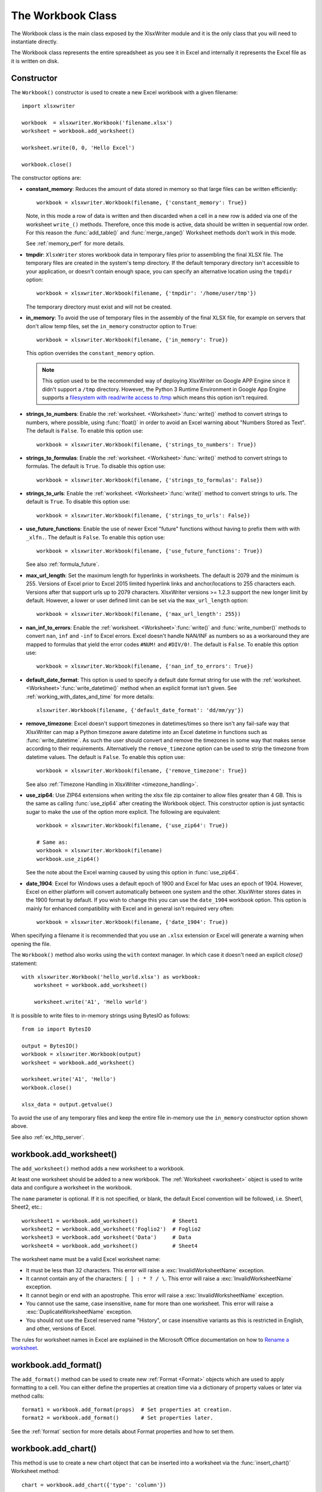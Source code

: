 .. SPDX-License-Identifier: BSD-2-Clause
   Copyright 2013-2023, John McNamara, jmcnamara@cpan.org

.. _workbook:

The Workbook Class
==================

The Workbook class is the main class exposed by the XlsxWriter module and it is
the only class that you will need to instantiate directly.

The Workbook class represents the entire spreadsheet as you see it in Excel and
internally it represents the Excel file as it is written on disk.

Constructor
-----------

.. py:function:: Workbook(filename [,options])

   Create a new XlsxWriter Workbook object.

   :param string filename: The name of the new Excel file to create.
   :param dict options:    Optional workbook parameters. See below.
   :rtype:                 A Workbook object.


The ``Workbook()`` constructor is used to create a new Excel workbook with a
given filename::

    import xlsxwriter

    workbook  = xlsxwriter.Workbook('filename.xlsx')
    worksheet = workbook.add_worksheet()

    worksheet.write(0, 0, 'Hello Excel')

    workbook.close()

.. image:: _images/workbook01.png

The constructor options are:

* **constant_memory**: Reduces the amount of data stored in memory so that
  large files can be written efficiently::

       workbook = xlsxwriter.Workbook(filename, {'constant_memory': True})

  Note, in this mode a row of data is written and then discarded when a cell
  in a new row is added via one of the worksheet ``write_()`` methods.
  Therefore, once this mode is active, data should be written in sequential
  row order. For this reason the :func:`add_table()` and :func:`merge_range()`
  Worksheet methods don't work in this mode.

  See :ref:`memory_perf` for more details.

* **tmpdir**: ``XlsxWriter`` stores workbook data in temporary files prior
  to assembling the final XLSX file. The temporary files are created in the
  system's temp directory. If the default temporary directory isn't accessible
  to your application, or doesn't contain enough space, you can specify an
  alternative location using the ``tmpdir`` option::

       workbook = xlsxwriter.Workbook(filename, {'tmpdir': '/home/user/tmp'})

  The temporary directory must exist and will not be created.

* **in_memory**: To avoid the use of temporary files in the assembly of the
  final XLSX file, for example on servers that don't allow temp files, set the
  ``in_memory`` constructor option to ``True``::

       workbook = xlsxwriter.Workbook(filename, {'in_memory': True})

  This option overrides the ``constant_memory`` option.

  .. Note::
     This option used to be the recommended way of deploying XlsxWriter on
     Google APP Engine since it didn't support a ``/tmp`` directory. However,
     the Python 3 Runtime Environment in Google App Engine supports a
     `filesystem with read/write access to /tmp <https://cloud.google.com/appengine/docs/standard/python3/runtime#filesystem>`_
     which means this option isn't required.


* **strings_to_numbers**: Enable the
  :ref:`worksheet. <Worksheet>`:func:`write()` method to convert strings to
  numbers, where possible, using :func:`float()` in order to avoid an Excel
  warning about "Numbers Stored as Text". The default is ``False``. To enable
  this option use::

      workbook = xlsxwriter.Workbook(filename, {'strings_to_numbers': True})

* **strings_to_formulas**: Enable the
  :ref:`worksheet. <Worksheet>`:func:`write()` method to convert strings to
  formulas. The default is ``True``. To disable this option use::

      workbook = xlsxwriter.Workbook(filename, {'strings_to_formulas': False})

* **strings_to_urls**: Enable the :ref:`worksheet. <Worksheet>`:func:`write()`
  method to convert strings to urls. The default is ``True``. To disable this
  option use::

      workbook = xlsxwriter.Workbook(filename, {'strings_to_urls': False})

* **use_future_functions**: Enable the use of newer Excel "future" functions
  without having to prefix them with with ``_xlfn.``. The default is
  ``False``. To enable this option use::

      workbook = xlsxwriter.Workbook(filename, {'use_future_functions': True})

  See also :ref:`formula_future`.

* **max_url_length**: Set the maximum length for hyperlinks in worksheets. The
  default is 2079 and the minimum is 255. Versions of Excel prior to Excel
  2015 limited hyperlink links and anchor/locations to 255 characters
  each. Versions after that support urls up to 2079 characters. XlsxWriter
  versions >= 1.2.3 support the new longer limit by default. However, a lower
  or user defined limit can be set via the ``max_url_length`` option::

      workbook = xlsxwriter.Workbook(filename, {'max_url_length': 255})

* **nan_inf_to_errors**: Enable the
  :ref:`worksheet. <Worksheet>`:func:`write()` and :func:`write_number()`
  methods to convert ``nan``, ``inf`` and ``-inf`` to Excel errors. Excel
  doesn't handle NAN/INF as numbers so as a workaround they are mapped to
  formulas that yield the error codes ``#NUM!`` and ``#DIV/0!``.  The default
  is ``False``. To enable this option use::

      workbook = xlsxwriter.Workbook(filename, {'nan_inf_to_errors': True})

* **default_date_format**: This option is used to specify a default date
  format string for use with the
  :ref:`worksheet. <Worksheet>`:func:`write_datetime()` method when an
  explicit format isn't given. See :ref:`working_with_dates_and_time` for more
  details::

      xlsxwriter.Workbook(filename, {'default_date_format': 'dd/mm/yy'})

* **remove_timezone**: Excel doesn't support timezones in datetimes/times so
  there isn't any fail-safe way that XlsxWriter can map a Python timezone aware
  datetime into an Excel datetime in functions such as
  :func:`write_datetime`. As such the user should convert and remove the
  timezones in some way that makes sense according to their
  requirements. Alternatively the ``remove_timezone`` option can be used to
  strip the timezone from datetime values. The default is ``False``. To enable
  this option use::

      workbook = xlsxwriter.Workbook(filename, {'remove_timezone': True})

  See also :ref:`Timezone Handling in XlsxWriter <timezone_handling>`.


* **use_zip64**: Use ZIP64 extensions when writing the xlsx file zip container
  to allow files greater than 4 GB. This is the same as calling
  :func:`use_zip64` after creating the Workbook object. This constructor
  option is just syntactic sugar to make the use of the option more
  explicit. The following are equivalent::

      workbook = xlsxwriter.Workbook(filename, {'use_zip64': True})

      # Same as:
      workbook = xlsxwriter.Workbook(filename)
      workbook.use_zip64()

  See the note about the Excel warning caused by using this option in
  :func:`use_zip64`.


* **date_1904**: Excel for Windows uses a default epoch of 1900 and Excel for
  Mac uses an epoch of 1904. However, Excel on either platform will convert
  automatically between one system and the other. XlsxWriter stores dates in
  the 1900 format by default. If you wish to change this you can use the
  ``date_1904`` workbook option. This option is mainly for enhanced
  compatibility with Excel and in general isn't required very often::

      workbook = xlsxwriter.Workbook(filename, {'date_1904': True})

When specifying a filename it is recommended that you use an ``.xlsx``
extension or Excel will generate a warning when opening the file.

The ``Workbook()`` method also works using the ``with`` context manager. In
which case it doesn't need an explicit `close()` statement::

    with xlsxwriter.Workbook('hello_world.xlsx') as workbook:
        worksheet = workbook.add_worksheet()

        worksheet.write('A1', 'Hello world')

It is possible to write files to in-memory strings using BytesIO as follows::

    from io import BytesIO

    output = BytesIO()
    workbook = xlsxwriter.Workbook(output)
    worksheet = workbook.add_worksheet()

    worksheet.write('A1', 'Hello')
    workbook.close()

    xlsx_data = output.getvalue()

To avoid the use of any temporary files and keep the entire file in-memory use
the ``in_memory`` constructor option shown above.

See also :ref:`ex_http_server`.


workbook.add_worksheet()
------------------------

.. function:: add_worksheet([name])

   Add a new worksheet to a workbook.

   :param string name: Optional worksheet name, defaults to Sheet1, etc.
   :rtype: A :ref:`worksheet <Worksheet>` object.

   :raises DuplicateWorksheetName: if a duplicate worksheet name is used.
   :raises InvalidWorksheetName: if an invalid worksheet name is used.
   :raises ReservedWorksheetName: if a reserved worksheet name is used.

The ``add_worksheet()`` method adds a new worksheet to a workbook.

At least one worksheet should be added to a new workbook. The
:ref:`Worksheet <worksheet>` object is used to write data and configure a
worksheet in the workbook.

The ``name`` parameter is optional. If it is not specified, or blank, the
default Excel convention will be followed, i.e. Sheet1, Sheet2, etc.::

    worksheet1 = workbook.add_worksheet()           # Sheet1
    worksheet2 = workbook.add_worksheet('Foglio2')  # Foglio2
    worksheet3 = workbook.add_worksheet('Data')     # Data
    worksheet4 = workbook.add_worksheet()           # Sheet4

.. image:: _images/workbook02.png

The worksheet name must be a valid Excel worksheet name:

* It must be less than 32 characters. This error will raise a
  :exc:`InvalidWorksheetName` exception.

* It cannot contain any of the characters: ``[ ] : * ? / \``. This error will
  raise a :exc:`InvalidWorksheetName` exception.

* It cannot begin or end with an apostrophe. This error will raise a
  :exc:`InvalidWorksheetName` exception.

* You cannot use the same, case insensitive, ``name`` for more than one
  worksheet. This error will raise a :exc:`DuplicateWorksheetName` exception.

* You should not use the Excel reserved name "History", or case insensitive
  variants as this is restricted in English, and other, versions of Excel.

The rules for worksheet names in Excel are explained in the Microsoft Office
documentation on how to `Rename a worksheet
<https://support.office.com/en-ie/article/rename-a-worksheet-3f1f7148-ee83-404d-8ef0-9ff99fbad1f9>`_.


workbook.add_format()
---------------------

.. py:function:: add_format([properties])

   Create a new Format object to formats cells in worksheets.

   :param dictionary properties: An optional dictionary of format properties.
   :rtype: A :ref:`format <Format>` object.

The ``add_format()`` method can be used to create new :ref:`Format <Format>`
objects which are used to apply formatting to a cell. You can either define
the properties at creation time via a dictionary of property values or later
via method calls::

    format1 = workbook.add_format(props)  # Set properties at creation.
    format2 = workbook.add_format()       # Set properties later.

See the :ref:`format` section for more details about Format properties and how
to set them.


workbook.add_chart()
--------------------

.. py:function:: add_chart(options)

   Create a chart object that can be added to a worksheet.

   :param dictionary options: An dictionary of chart type options.
   :rtype: A :ref:`Chart <chart_class>` object.

This method is use to create a new chart object that can be inserted into a
worksheet via the :func:`insert_chart()` Worksheet method::

    chart = workbook.add_chart({'type': 'column'})

The properties that can be set are::

    type    (required)
    subtype (optional)
    name    (optional)

* ``type``

  This is a required parameter. It defines the type of chart that will be
  created::

    chart = workbook.add_chart({'type': 'line'})

  The available types are::

    area
    bar
    column
    doughnut
    line
    pie
    radar
    scatter
    stock

* ``subtype``

  Used to define a chart subtype where available::

    workbook.add_chart({'type': 'bar', 'subtype': 'stacked'})

  See the :ref:`chart_class` for a list of available chart subtypes.

* ``name``

  Set the name for the chart sheet::

    chart = workbook.add_chart({'type': 'column', 'name': 'MyChart'})

  The name property is optional and if it isn't supplied it will default to
  ``Chart1``, ``Chart2``, etc. The name must be a valid Excel chart name.

.. Note::

   A chart can only be inserted into a worksheet once. If several similar
   charts are required then each one must be created separately with
   ``add_chart()``.


See also :ref:`working_with_charts` and :ref:`chart_examples`.

workbook.add_chartsheet()
-------------------------

.. function:: add_chartsheet([sheetname])

   Add a new add_chartsheet to a workbook.

   :param string sheetname: Optional chartsheet name, defaults to Chart1, etc.
   :rtype: A :ref:`chartsheet <Chartsheet>` object.

The ``add_chartsheet()`` method adds a new chartsheet to a workbook.

.. image:: _images/chartsheet.png

See :ref:`chartsheet` for details.

The ``sheetname`` parameter is optional. If it is not specified the default
Excel convention will be followed, i.e. Chart1, Chart2, etc.

The chartsheet name must be a valid Excel worksheet name. See
:func:`add_worksheet()` for the limitation on Excel worksheet names.


workbook.close()
----------------

.. py:function:: close()

   Close the Workbook object and write the XLSX file.

   :raises FileCreateError: if there is a file or permissions error during writing.
   :raises DuplicateTableName: if a duplicate worksheet table name was added.
   :raises EmptyChartSeries: if a chart is added without a data series.
   :raises UndefinedImageSize: if an image doesn't contain height/width data.
   :raises UnsupportedImageFormat: if an image type isn't supported.
   :raises FileSizeError: if the filesize would require ZIP64 extensions.

The workbook ``close()`` method writes all data to the xlsx file and closes
it::

    workbook.close()

This is a required method call to close and write the xlsxwriter file, unless
you are using the ``with`` context manager, see below.

The ``Workbook`` object also works using the ``with`` context manager. In
which case it doesn't need an explicit ``close()`` statement::

    With xlsxwriter.Workbook('hello_world.xlsx') as workbook:
        worksheet = workbook.add_worksheet()

        worksheet.write('A1', 'Hello world')

The workbook will close automatically when exiting the scope of the ``with``
statement.

The most common exception during ``close()`` is ``FileCreateError`` which is
generally caused by a write permission error.  On Windows this usually occurs
if the file being created is already open in Excel. This exception can be
caught in a ``try`` block where you can instruct the user to close the open
file before overwriting it::

    while True:
        try:
            workbook.close()
        except xlsxwriter.exceptions.FileCreateError as e:
            decision = input("Exception caught in workbook.close(): %s\n"
                             "Please close the file if it is open in Excel.\n"
                             "Try to write file again? [Y/n]: " % e)
            if decision != 'n':
                continue

        break

The ``close()`` method can only write a file once. It doesn't behave like a
save method and it cannot be called multiple times to write a file at
different stages. If it is called more than once it will raise a
``UserWarning`` in order to help avoid issues where a file is closed within a
loop or at the wrong scope level.

See also :ref:`ex_check_close`.


workbook.set_size()
-------------------

.. py:function:: set_size(width, height)

   Set the size of a workbook window.

   :param int width:  Width of the window in pixels.
   :param int height: Height of the window in pixels.

The ``set_size()`` method can be used to set the size of a workbook window::

    workbook.set_size(1200, 800)

The Excel window size was used in Excel 2007 to define the width and height of
a workbook window within the Multiple Document Interface (MDI). In later
versions of Excel for Windows this interface was dropped. This method is
currently only useful when setting the window size in Excel for Mac 2011. The
units are pixels and the default size is 1073 x 644.

Note, this doesn't equate exactly to the Excel for Mac pixel size since it is
based on the original Excel 2007 for Windows sizing. Some trial and error may
be required to get an exact size.


workbook.tab_ratio()
--------------------

.. py:function:: set_tab_ratio(tab_ratio)

   Set the ratio between the worksheet tabs and the horizontal slider.

   :param float tab_ratio:  The tab ratio between 0 and 100.

The ``set_tab_ratio()`` method can be used to set the ratio between worksheet
tabs and the horizontal slider at the bottom of a workbook. This can be
increased to give more room to the tabs or reduced to increase the size of the
horizontal slider:

.. image:: _images/tab_ratio.png

The default value in Excel is 60. It can be changed as follows::

    workbook.set_tab_ratio(75)


workbook.set_properties()
-------------------------

.. py:function:: set_properties(properties)

   Set the document properties such as Title, Author etc.

   :param dict properties: Dictionary of document properties.

The ``set_properties()`` method can be used to set the document properties of the
Excel file created by ``XlsxWriter``. These properties are visible when you
use the ``Office Button -> Prepare -> Properties`` option in Excel and are
also available to external applications that read or index windows files.

The properties that can be set are:

* ``title``
* ``subject``
* ``author``
* ``manager``
* ``company``
* ``category``
* ``keywords``
* ``comments``
* ``status``
* ``hyperlink_base``
* ``created`` - the file creation date as a :class:`datetime.date` object.

The properties are all optional and should be passed in dictionary format as
follows::

    workbook.set_properties({
        'title':    'This is an example spreadsheet',
        'subject':  'With document properties',
        'author':   'John McNamara',
        'manager':  'Dr. Heinz Doofenshmirtz',
        'company':  'of Wolves',
        'category': 'Example spreadsheets',
        'keywords': 'Sample, Example, Properties',
        'created':  datetime.date(2018, 1, 1),
        'comments': 'Created with Python and XlsxWriter'})

.. image:: _images/doc_properties.png

See also :ref:`ex_doc_properties`.


workbook.set_custom_property()
------------------------------

.. py:function:: set_custom_property(name, value [, property_type])

   Set a custom document property.

   :param name:          The name of the custom property.
   :param value:         The value of the custom property (various types).
   :param property_type: The type of the property. Optional.
   :type name:           string
   :type property_type:  string


The ``set_custom_property()`` method can be used to set one or more custom
document properties not covered by the standard properties in the
``set_properties()`` method above.

For example::

    date = datetime.strptime('2016-12-12', '%Y-%m-%d')

    workbook.set_custom_property('Checked by',       'Eve')
    workbook.set_custom_property('Date completed',   date)
    workbook.set_custom_property('Document number',  12345)
    workbook.set_custom_property('Reference number', 1.2345)
    workbook.set_custom_property('Has review',       True)
    workbook.set_custom_property('Signed off',       False)

.. image:: _images/custom_properties.png


Date parameters should be :class:`datetime.datetime` objects.

The optional ``property_type`` parameter can be used to set an explicit type
for the custom property, just like in Excel. The available types are::

    text
    date
    number
    bool

However, in almost all cases the type will be inferred correctly from the
Python type, like in the example above.


Note: the ``name`` and ``value`` parameters are limited to 255 characters by
Excel.


workbook.define_name()
----------------------

.. py:function:: define_name()

   Create a defined name in the workbook to use as a variable.

   :param string name:    The defined name.
   :param string formula: The cell or range that the defined name refers to.

This method is used to defined a name that can be used to represent a value, a
single cell or a range of cells in a workbook. These are sometimes referred to
as a "Named Range".

Defined names are generally used to simplify or clarify formulas by using
descriptive variable names::

    workbook.define_name('Exchange_rate', '=0.96')
    worksheet.write('B3', '=B2*Exchange_rate')

.. image:: _images/defined_name.png

As in Excel a name defined like this is "global" to the workbook and can be
referred to from any worksheet::

    # Global workbook name.
    workbook.define_name('Sales', '=Sheet1!$G$1:$H$10')

It is also possible to define a local/worksheet name by prefixing it with the
sheet name using the syntax ``'sheetname!definedname'``::

    # Local worksheet name.
    workbook.define_name('Sheet2!Sales', '=Sheet2!$G$1:$G$10')

If the sheet name contains spaces or special characters you must follow the
Excel convention and enclose it in single quotes::

    workbook.define_name("'New Data'!Sales", '=Sheet2!$G$1:$G$10')

The rules for names in Excel are explained in the Microsoft Office
documentation on how to `Define and use names in formulas
<https://support.microsoft.com/en-us/office/define-and-use-names-in-formulas-4d0f13ac-53b7-422e-afd2-abd7ff379c64>`_.

See also :ref:`ex_defined_name`.


workbook.add_vba_project()
--------------------------

.. py:function:: add_vba_project(vba_project[, is_stream])

   Add a vbaProject binary to the Excel workbook.

   :param      vba_project: The vbaProject binary file name.
   :param bool is_stream:   The vba_project is an in memory byte stream.

The ``add_vba_project()`` method can be used to add macros or functions to a
workbook using a binary VBA project file that has been extracted from an
existing Excel xlsm file::

    workbook.add_vba_project('./vbaProject.bin')

Only one ``vbaProject.bin`` file can be added per workbook. The name doesn't
have to be ``vbaProject.bin``. Any suitable path/name for an existing VBA bin
file will do.

The ``is_stream`` parameter is used to indicate that ``vba_project`` refers to
a BytesIO byte stream rather than a physical file. This can be used when
working with the workbook ``in_memory`` mode.

See :ref:`macros` for more details.


workbook.add_signed_vba_project()
---------------------------------

.. py:function:: add_signed_vba_project(self,
                                        vba_project,
                                        signature [,
                                        project_is_stream, [
                                        signature_is_stream ]]):

   Add a vbaProject binary and a vbaProjectSignature binary to the Excel workbook.

   :param      vba_project:         The vbaProject binary file name.
   :param      signature:           The vbaProjectSignature binary file name.
   :param bool project_is_stream:   The vba_project is an in memory byte stream.
   :param bool signature_is_stream: The signature is an in memory byte stream.

The ``add_signed_vba_project()`` method can be used to add digitally
signed macros or functions to a workbook. The method adds a binary VBA project
file and a binary VBA project signature file that have been extracted from an
existing Excel xlsm file with digitally signed macros:

    workbook.add_signed_vba_project('./vbaProject.bin', './vbaProjectSignature.bin')

Only one ``vbaProject.bin`` file can be added per workbook. The name doesn't
have to be ``vbaProject.bin``. Any suitable path/name for an existing VBA bin
file will do. The same applies for ``vbaProjectSignature.bin``.

The ``project_is_stream`` (``signature_is_stream``, resp.) parameter is used to indicate
that ``vba_project`` (``signature``, resp.) refers to a BytesIO byte stream rather than
a physical file. This can be used when working with the workbook ``in_memory`` mode.

See :ref:`macros` for more details.


workbook.set_vba_name()
-----------------------

.. py:function:: set_vba_name(name)

   Set the VBA name for the workbook.

   :param string name: The VBA name for the workbook.

The ``set_vba_name()`` method can be used to set the VBA codename for the
workbook. This is sometimes required when a vbaProject macro included via
``add_vba_project()`` refers to the workbook. The default Excel VBA name of
``ThisWorkbook`` is used if a user defined name isn't specified.

See :ref:`macros` for more details.


workbook.worksheets()
---------------------

.. py:function:: worksheets()

   Return a list of the worksheet objects in the workbook.

   :rtype: A list of :ref:`worksheet <Worksheet>` objects.

The ``worksheets()`` method returns a list of the worksheets in a workbook.
This is useful if you want to repeat an operation on each worksheet in a
workbook::

    for worksheet in workbook.worksheets():
        worksheet.write('A1', 'Hello')


workbook.get_worksheet_by_name()
--------------------------------

.. function:: get_worksheet_by_name(name)

   Return a worksheet object in the workbook using the sheetname.

   :param string name: Name of worksheet that you wish to retrieve.
   :rtype: A :ref:`worksheet <Worksheet>` object.

The ``get_worksheet_by_name()`` method returns the worksheet or chartsheet
object with the given ``name`` or ``None`` if it isn't found::

    worksheet = workbook.get_worksheet_by_name('Sheet1')


workbook.get_default_url_format()
---------------------------------

.. function:: get_default_url_format()

   Return a format object.

   :rtype: A :ref:`format <Format>` object.

The ``get_default_url_format()`` method gets a copy of the default url format
used when a user defined format isn't specified with :func:`write_url`. The
format is the hyperlink style defined by Excel for the default theme::

    url_format = workbook.get_default_url_format()


workbook.set_calc_mode()
------------------------

.. py:function:: set_calc_mode(mode)

   Set the Excel calculation mode for the workbook.

   :param string mode: The calculation mode string

Set the calculation mode for formulas in the workbook. This is mainly of use
for workbooks with slow formulas where you want to allow the user to calculate
them manually.

The ``mode`` parameter can be:

* ``auto``: The default. Excel will re-calculate formulas when a formula or a
  value affecting the formula changes.

* ``manual``: Only re-calculate formulas when the user requires it. Generally
  by pressing F9.

* ``auto_except_tables``: Excel will automatically re-calculate formulas
  except for tables.


workbook.use_zip64()
--------------------

.. py:function:: use_zip64()

   Allow ZIP64 extensions when writing the xlsx file zip container.

Use ZIP64 extensions when writing the xlsx file zip container to allow files
greater than 4 GB.

.. Note::

   When using the ``use_zip64()`` option the zip file created by the Python
   standard library ``zipfile.py`` may cause Excel to issue a warning about
   repairing the file. This warning is annoying but harmless. The "repaired"
   file will contain all of the data written by XlsxWriter, only the zip
   container will be changed.


workbook.read_only_recommended()
--------------------------------

.. py:function:: read_only_recommended()

   Add a recommendation to open the file in "read-only" mode.

This method can be used to set the Excel "Read-only Recommended" option that
is available when saving a file. This presents the user of the file with an
option to open it in "read-only" mode. This means that any changes to the file
can't be saved back to the same file and must be saved to a new file.  It can
be set as follows::

    import xlsxwriter

    workbook = xlsxwriter.Workbook('file.xlsx')
    worksheet = workbook.add_worksheet()

    workbook.read_only_recommended()

    workbook.close()

Which will raise a dialog like the following when opening the file:

.. image:: _images/read_only.png
